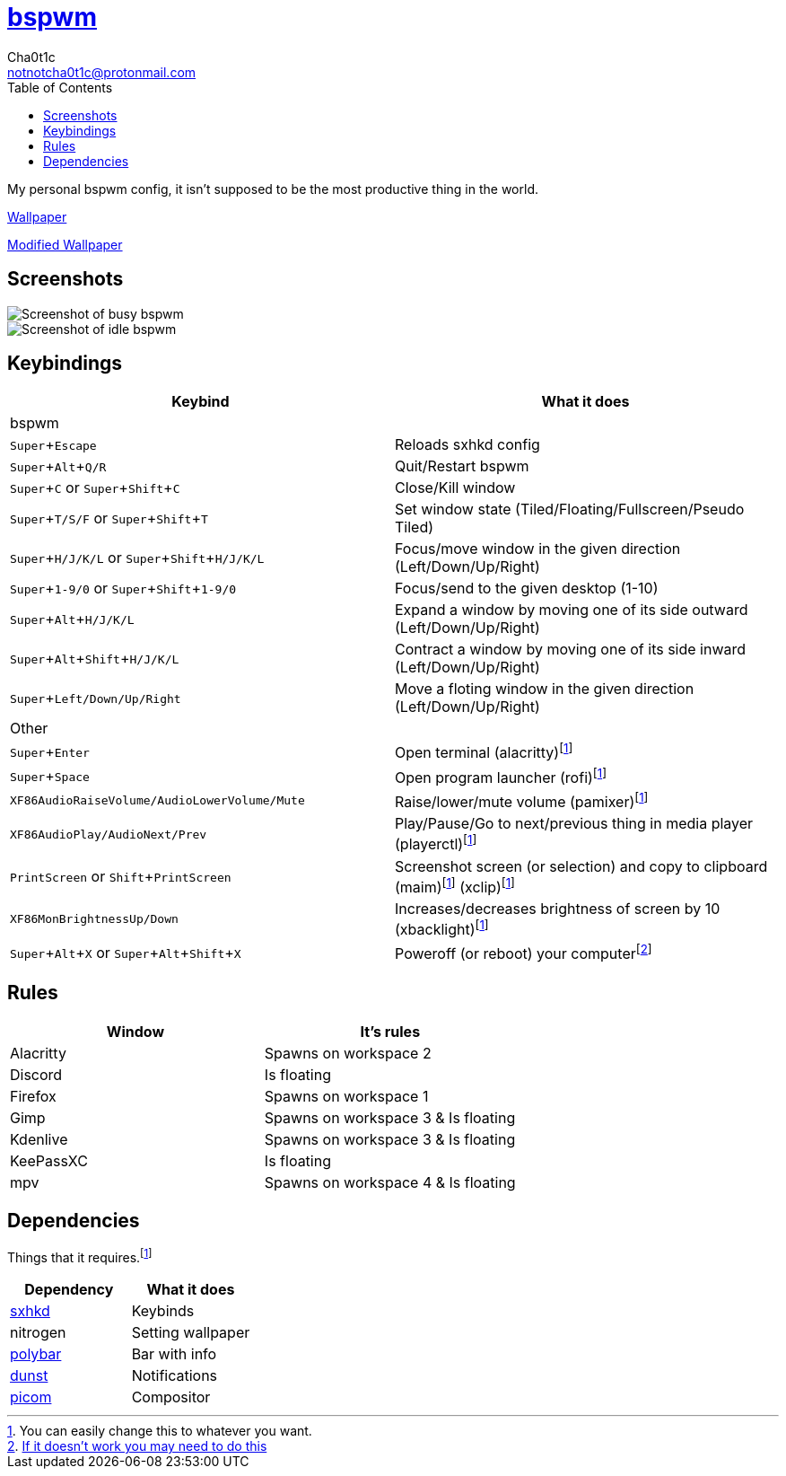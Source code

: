 = https://github.cm/bakerville/bspwm[bspwm]
Cha0t1c <notnotcha0t1c@protonmail.com>
:experimental:
:toc:

My personal bspwm config, it isn't supposed to be the most productive thing in the world.

https://simonstalenhag.se/bilderbig/by_upload2_2560.jpg[Wallpaper]

link:../../images/wallpaper1.png[Modified Wallpaper]

== Screenshots
image::../../images/bspwm_busy.png[Screenshot of busy bspwm]
image::../../images/bspwm_idle.png[Screenshot of idle bspwm]

== Keybindings
|===
|Keybind|What it does

|bspwm
|

|kbd:[Super+Escape]
|Reloads sxhkd config

|kbd:[Super+Alt+Q/R]
|Quit/Restart bspwm

|kbd:[Super+C] or kbd:[Super+Shift+C]
|Close/Kill window

|kbd:[Super+T/S/F] or kbd:[Super+Shift+T] 
|Set window state (Tiled/Floating/Fullscreen/Pseudo Tiled)

|kbd:[Super+H/J/K/L] or kbd:[Super+Shift+H/J/K/L] 
|Focus/move window in the given direction (Left/Down/Up/Right)

|kbd:[Super+1-9/0] or kbd:[Super+Shift+1-9/0]
|Focus/send to the given desktop (1-10)

|kbd:[Super+Alt+H/J/K/L]
|Expand a window by moving one of its side outward (Left/Down/Up/Right)

|kbd:[Super+Alt+Shift+H/J/K/L]
|Contract a window by moving one of its side inward (Left/Down/Up/Right)

|kbd:[Super+Left/Down/Up/Right]
|Move a floting window in the given direction (Left/Down/Up/Right)

|Other
|

|kbd:[Super+Enter]
|Open terminal (alacritty)footnote:change[You can easily change this to whatever you want.]

|kbd:[Super+Space]
|Open program launcher (rofi)footnote:change[]

|kbd:[XF86AudioRaiseVolume/AudioLowerVolume/Mute]
|Raise/lower/mute volume (pamixer)footnote:change[]

|kbd:[XF86AudioPlay/AudioNext/Prev]
|Play/Pause/Go to next/previous thing in media player (playerctl)footnote:change[]

|kbd:[PrintScreen] or kbd:[Shift+PrintScreen]
|Screenshot screen (or selection) and copy to clipboard (maim)footnote:change[] (xclip)footnote:change[]

|kbd:[XF86MonBrightnessUp/Down]
|Increases/decreases brightness of screen by 10 (xbacklight)footnote:change[]

|kbd:[Super+Alt+X] or kbd:[Super+Alt+Shift+X]
|Poweroff (or reboot) your computerfootnote:snippet[link:https://gitlab.com/-/snippets/2042640[If it doesn't work you may need to do this]]
|===

== Rules
|===
|Window|It's rules

|Alacritty
|Spawns on workspace 2

|Discord
|Is floating

|Firefox
|Spawns on workspace 1

|Gimp
|Spawns on workspace 3 & Is floating

|Kdenlive
|Spawns on workspace 3 & Is floating

|KeePassXC
|Is floating

|mpv
|Spawns on workspace 4 & Is floating
|===

== Dependencies
Things that it requires.footnote:change[]
|===
|Dependency|What it does

|link:../sxhkd/[sxhkd]
|Keybinds

|nitrogen
|Setting wallpaper

|link:../polybar/[polybar]
|Bar with info

|link:../dunst/[dunst]
|Notifications

|link:../picom/[picom]
|Compositor
|===
